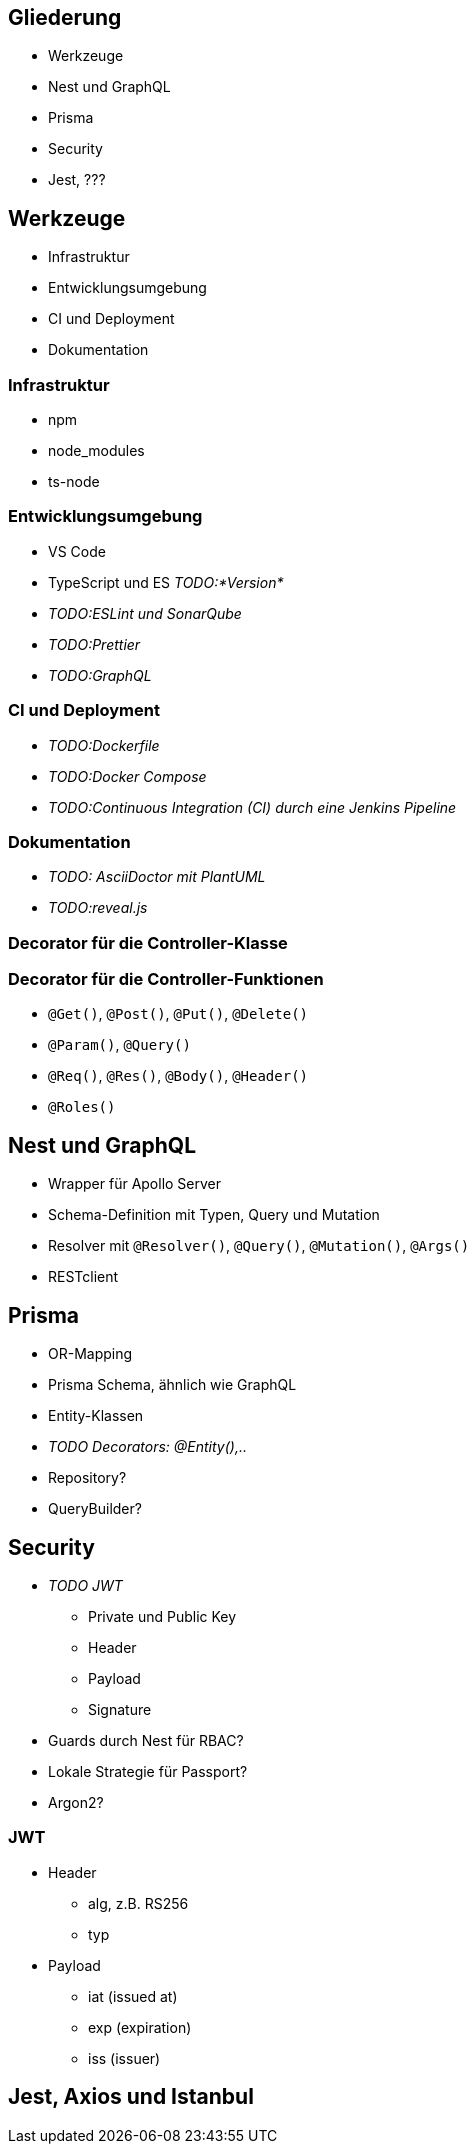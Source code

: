 == Gliederung

* Werkzeuge
* Nest und GraphQL
* Prisma
* Security
* Jest, ???

== Werkzeuge

* Infrastruktur
* Entwicklungsumgebung
* CI und Deployment
* Dokumentation

=== Infrastruktur

* npm
* node_modules
* ts-node

=== Entwicklungsumgebung

* VS Code
* TypeScript und ES _TODO:*Version*_
* _TODO:ESLint und SonarQube_
* _TODO:Prettier_
* _TODO:GraphQL_

=== CI und Deployment

* _TODO:Dockerfile_
* _TODO:Docker Compose_
* _TODO:Continuous Integration (CI) durch eine Jenkins Pipeline_

=== Dokumentation

* _TODO: AsciiDoctor mit PlantUML_
* _TODO:reveal.js_

=== Decorator für die Controller-Klasse

// * `@Controller()`
// * `@UseGuards()`
// * `@UseInterceptors()`

=== Decorator für die Controller-Funktionen

* `@Get()`, `@Post()`, `@Put()`, `@Delete()`
* `@Param()`, `@Query()`
* `@Req()`, `@Res()`, `@Body()`, `@Header()`
* `@Roles()`

== Nest und GraphQL

* Wrapper für Apollo Server
* Schema-Definition mit Typen, Query und Mutation
* Resolver mit `@Resolver()`, `@Query()`, `@Mutation()`, `@Args()`
* RESTclient

== Prisma

* OR-Mapping
* Prisma Schema, ähnlich wie GraphQL
* Entity-Klassen
* _TODO Decorators: @Entity(),.._
* Repository?
* QueryBuilder?

== Security

* _TODO JWT_
  - Private und Public Key
  - Header
  - Payload
  - Signature
* Guards durch Nest für RBAC?
* Lokale Strategie für Passport?
* Argon2?

=== JWT

* Header
  - alg, z.B. RS256
  - typ
*  Payload
  - iat (issued at)
  - exp (expiration)
  - iss (issuer)

== Jest, Axios und Istanbul

// * Jest
// * ts-jest
// * Axios
// * Istanbul

// == OpenAPI durch Swagger

// * Wrapper durch Nest
// * @Api...() einschl. `@ApiBearerAuth()`
// * Button _Try it out_